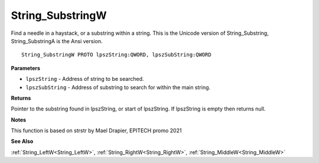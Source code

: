 .. _String_SubstringW:

=================
String_SubstringW
=================

Find a needle in a haystack, or a substring within a string. This is the Unicode version of String_Substring, String_SubstringA is the Ansi version.

::

   String_SubstringW PROTO lpszString:QWORD, lpszSubString:QWORD


**Parameters**

* ``lpszString`` - Address of string to be searched.

* ``lpszSubString`` - Address of substring to search for within the main string.


**Returns**

Pointer to the substring found in lpszString, or start of lpszString.
If lpszString is empty then returns null.


**Notes**

This function is based on strstr by Mael Drapier, EPITECH promo 2021

**See Also**

:ref:`String_LeftW<String_LeftW>`, :ref:`String_RightW<String_RightW>`, :ref:`String_MiddleW<String_MiddleW>`
